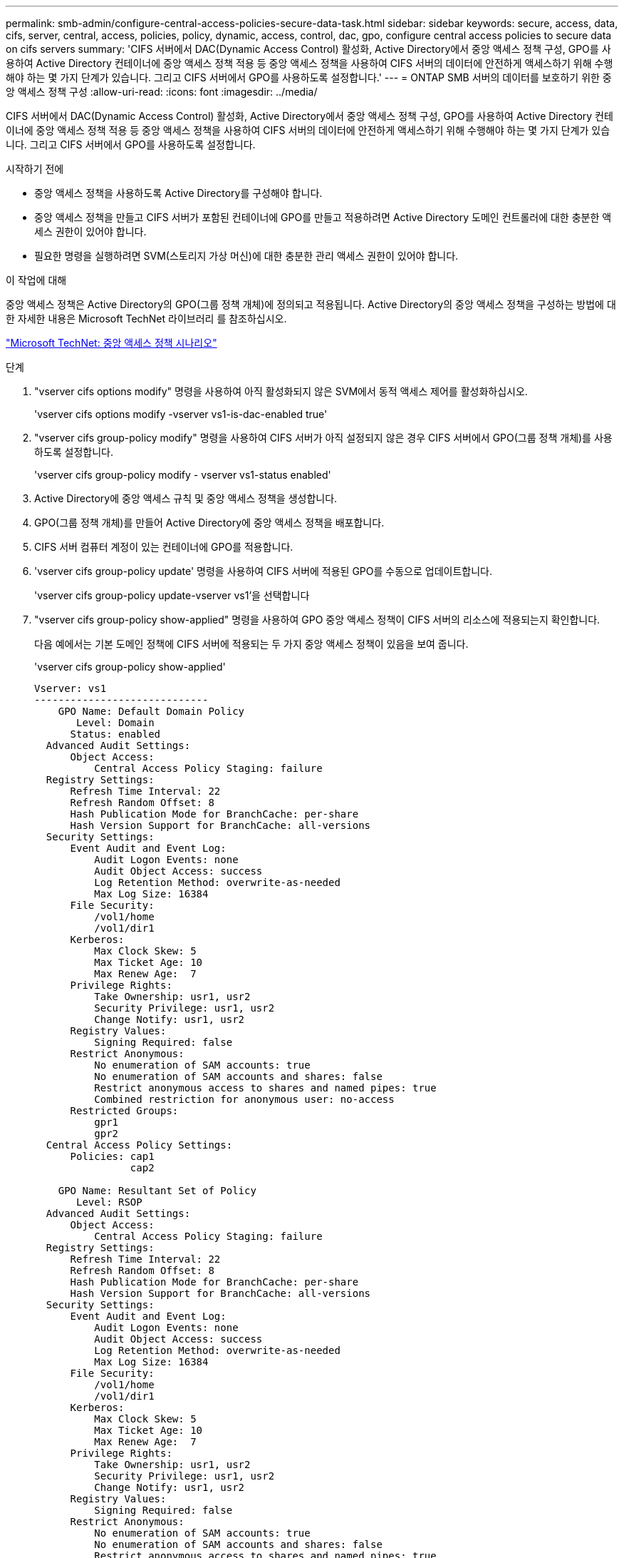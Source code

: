 ---
permalink: smb-admin/configure-central-access-policies-secure-data-task.html 
sidebar: sidebar 
keywords: secure, access, data, cifs, server, central, access, policies, policy, dynamic, access, control, dac, gpo, configure central access policies to secure data on cifs servers 
summary: 'CIFS 서버에서 DAC(Dynamic Access Control) 활성화, Active Directory에서 중앙 액세스 정책 구성, GPO를 사용하여 Active Directory 컨테이너에 중앙 액세스 정책 적용 등 중앙 액세스 정책을 사용하여 CIFS 서버의 데이터에 안전하게 액세스하기 위해 수행해야 하는 몇 가지 단계가 있습니다. 그리고 CIFS 서버에서 GPO를 사용하도록 설정합니다.' 
---
= ONTAP SMB 서버의 데이터를 보호하기 위한 중앙 액세스 정책 구성
:allow-uri-read: 
:icons: font
:imagesdir: ../media/


[role="lead"]
CIFS 서버에서 DAC(Dynamic Access Control) 활성화, Active Directory에서 중앙 액세스 정책 구성, GPO를 사용하여 Active Directory 컨테이너에 중앙 액세스 정책 적용 등 중앙 액세스 정책을 사용하여 CIFS 서버의 데이터에 안전하게 액세스하기 위해 수행해야 하는 몇 가지 단계가 있습니다. 그리고 CIFS 서버에서 GPO를 사용하도록 설정합니다.

.시작하기 전에
* 중앙 액세스 정책을 사용하도록 Active Directory를 구성해야 합니다.
* 중앙 액세스 정책을 만들고 CIFS 서버가 포함된 컨테이너에 GPO를 만들고 적용하려면 Active Directory 도메인 컨트롤러에 대한 충분한 액세스 권한이 있어야 합니다.
* 필요한 명령을 실행하려면 SVM(스토리지 가상 머신)에 대한 충분한 관리 액세스 권한이 있어야 합니다.


.이 작업에 대해
중앙 액세스 정책은 Active Directory의 GPO(그룹 정책 개체)에 정의되고 적용됩니다. Active Directory의 중앙 액세스 정책을 구성하는 방법에 대한 자세한 내용은 Microsoft TechNet 라이브러리 를 참조하십시오.

http://technet.microsoft.com/library/hh831425.aspx["Microsoft TechNet: 중앙 액세스 정책 시나리오"^]

.단계
. "vserver cifs options modify" 명령을 사용하여 아직 활성화되지 않은 SVM에서 동적 액세스 제어를 활성화하십시오.
+
'vserver cifs options modify -vserver vs1-is-dac-enabled true'

. "vserver cifs group-policy modify" 명령을 사용하여 CIFS 서버가 아직 설정되지 않은 경우 CIFS 서버에서 GPO(그룹 정책 개체)를 사용하도록 설정합니다.
+
'vserver cifs group-policy modify - vserver vs1-status enabled'

. Active Directory에 중앙 액세스 규칙 및 중앙 액세스 정책을 생성합니다.
. GPO(그룹 정책 개체)를 만들어 Active Directory에 중앙 액세스 정책을 배포합니다.
. CIFS 서버 컴퓨터 계정이 있는 컨테이너에 GPO를 적용합니다.
. 'vserver cifs group-policy update' 명령을 사용하여 CIFS 서버에 적용된 GPO를 수동으로 업데이트합니다.
+
'vserver cifs group-policy update-vserver vs1'을 선택합니다

. "vserver cifs group-policy show-applied" 명령을 사용하여 GPO 중앙 액세스 정책이 CIFS 서버의 리소스에 적용되는지 확인합니다.
+
다음 예에서는 기본 도메인 정책에 CIFS 서버에 적용되는 두 가지 중앙 액세스 정책이 있음을 보여 줍니다.

+
'vserver cifs group-policy show-applied'

+
[listing]
----
Vserver: vs1
-----------------------------
    GPO Name: Default Domain Policy
       Level: Domain
      Status: enabled
  Advanced Audit Settings:
      Object Access:
          Central Access Policy Staging: failure
  Registry Settings:
      Refresh Time Interval: 22
      Refresh Random Offset: 8
      Hash Publication Mode for BranchCache: per-share
      Hash Version Support for BranchCache: all-versions
  Security Settings:
      Event Audit and Event Log:
          Audit Logon Events: none
          Audit Object Access: success
          Log Retention Method: overwrite-as-needed
          Max Log Size: 16384
      File Security:
          /vol1/home
          /vol1/dir1
      Kerberos:
          Max Clock Skew: 5
          Max Ticket Age: 10
          Max Renew Age:  7
      Privilege Rights:
          Take Ownership: usr1, usr2
          Security Privilege: usr1, usr2
          Change Notify: usr1, usr2
      Registry Values:
          Signing Required: false
      Restrict Anonymous:
          No enumeration of SAM accounts: true
          No enumeration of SAM accounts and shares: false
          Restrict anonymous access to shares and named pipes: true
          Combined restriction for anonymous user: no-access
      Restricted Groups:
          gpr1
          gpr2
  Central Access Policy Settings:
      Policies: cap1
                cap2

    GPO Name: Resultant Set of Policy
       Level: RSOP
  Advanced Audit Settings:
      Object Access:
          Central Access Policy Staging: failure
  Registry Settings:
      Refresh Time Interval: 22
      Refresh Random Offset: 8
      Hash Publication Mode for BranchCache: per-share
      Hash Version Support for BranchCache: all-versions
  Security Settings:
      Event Audit and Event Log:
          Audit Logon Events: none
          Audit Object Access: success
          Log Retention Method: overwrite-as-needed
          Max Log Size: 16384
      File Security:
          /vol1/home
          /vol1/dir1
      Kerberos:
          Max Clock Skew: 5
          Max Ticket Age: 10
          Max Renew Age:  7
      Privilege Rights:
          Take Ownership: usr1, usr2
          Security Privilege: usr1, usr2
          Change Notify: usr1, usr2
      Registry Values:
          Signing Required: false
      Restrict Anonymous:
          No enumeration of SAM accounts: true
          No enumeration of SAM accounts and shares: false
          Restrict anonymous access to shares and named pipes: true
          Combined restriction for anonymous user: no-access
      Restricted Groups:
          gpr1
          gpr2
  Central Access Policy Settings:
      Policies: cap1
                cap2
2 entries were displayed.
----


.관련 정보
xref:applying-group-policy-objects-concept.adoc[SMB 서버에 그룹 정책 개체 적용]

xref:display-gpo-config-task.adoc[GPO 구성에 대한 정보 표시]

xref:display-central-access-policies-task.adoc[중앙 액세스 정책에 대한 정보 표시]

xref:display-central-access-policy-rules-task.adoc[중앙 액세스 정책 규칙에 대한 정보 표시]

xref:enable-disable-dynamic-access-control-task.adoc[동적 액세스 제어 활성화 또는 비활성화]
